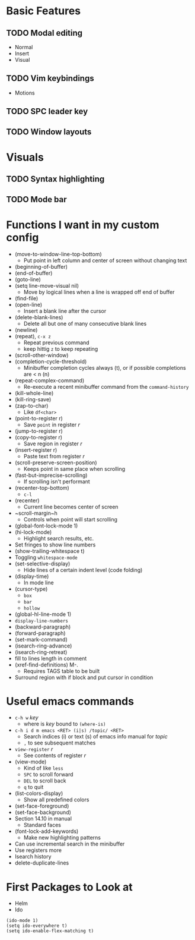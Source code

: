 #+STARTUP: showeverything

* Basic Features
** TODO Modal editing
   - Normal
   - Insert
   - Visual
** TODO Vim keybindings
   - Motions
** TODO SPC leader key
** TODO Window layouts

* Visuals
** TODO Syntax highlighting
** TODO Mode bar

* Functions I want in my custom config
  - (move-to-window-line-top-bottom)
    - Put point in left column and center of screen without changing text
  - (beginning-of-buffer)
  - (end-of-buffer)
  - (goto-line)
  - (setq line-move-visual nil)
    - Move by logical lines when a line is wrapped off end of buffer
  - (find-file)
  - (open-line)
    - Insert a blank line after the cursor
  - (delete-blank-lines)
    - Delete all but one of many consecutive blank lines
  - (newline)
  - (repeat), ~c-x z~
    - Repeat previous command
    - keep hittig ~z~ to keep repeating
  - (scroll-other-window)
  - (completion-cycle-threshold)
    - Minibuffer completion cycles always (t), or if possible completions are < n (n)
  - (repeat-complex-command)
    - Re-execute a recent minibuffer command from the ~command-history~
  - (kill-whole-line)
  - (kill-ring-save)
  - (zap-to-char)
    - Like ~df<char>~
  - (point-to-register r)
    - Save =point= in register /r/
  - (jump-to-register r)
  - (copy-to-register r)
    - Save region in register /r/
  - (insert-register r)
    - Paste text from register /r/
  - (scroll-preserve-screen-position)
    - Keeps point in same place when scrolling
  - (fast-but-imprecise-scrolling)
    - If scrolling isn't performant
  - (recenter-top-bottom)
    - ~c-l~
  - (recenter)
    - Current line becomes center of screen
  - ~scroll-margin~h
    - Controls when point will start scrolling
  - (global-font-lock-mode 1)
  - (hi-lock-mode)
    - Highlight search results, etc.
  - Set fringes to show line numbers
  - (show-trailing-whitespace t)
  - Toggling =whitespace-mode=
  - (set-selective-display)
    - Hide lines of a certain indent level (code folding)
  - (display-time)
    - In mode line
  - (cursor-type)
    - ~box~
    - ~bar~
    - ~hollow~
  - (global-hl-line-mode 1)
  - =display-line-numbers=
  - (backward-paragraph)
  - (forward-paragraph)
  - (set-mark-command)
  - (isearch-ring-advance)
  - (isearch-ring-retreat)
  - fill to lines length in comment
  - (xref-find-definitions) M-.
    - Requires TAGS table to be built
  - Surround region with if block and put cursor in condition


* Useful emacs commands
  - ~c-h w~ /key/
    - where is /key/ bound to ~(where-is)~
  - ~c-h i d m emacs <RET> (i|s) /topic/ <RET>~
    - Search indices (i) or text (s) of emacs info manual for /topic/
    - ~,~ to see subsequent matches
  - =view-register= /r/
    - See contents of register /r/
  - (view-mode)
    - Kind of like =less=
    - ~SPC~ to scroll forward
    - ~DEL~ to scroll back
    - ~q~ to quit
  - (list-colors-display)
    - Show all predefined colors
  - (set-face-foreground)
  - (set-face-background)
  - Section 14.10 in manual
    - Standard faces
  - (font-lock-add-keywords)
    - Make new highlighting patterns
  - Can use incremental search in the minibuffer
  - Use registers more
  - Isearch history
  - delete-duplicate-lines

* First Packages to Look at
  - Helm
  - Ido

#+begin_src elisp
(ido-mode 1)
(setq ido-everywhere t)
(setq ido-enable-flex-matching t)
#+end_src
